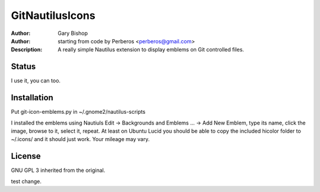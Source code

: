 =======
GitNautilusIcons
=======

:Author: Gary Bishop
:Author: starting from code by Perberos <perberos@gmail.com>
:Description: A really simple Nautilus extension to display emblems on Git controlled files.

Status
======

I use it, you can too. 

Installation
============

Put git-icon-emblems.py in ~/.gnome2/nautilus-scripts

I installed the emblems using Nautiuls Edit -> Backgrounds and Emblems ... -> Add New Emblem, type its name,
click the image, browse to it, select it, repeat. At least on Ubuntu Lucid you should be able to copy
the included hicolor folder to ~/.icons/ and it should just work. Your mileage may vary.

License
=======

GNU GPL 3 inherited from the original.

test change.
